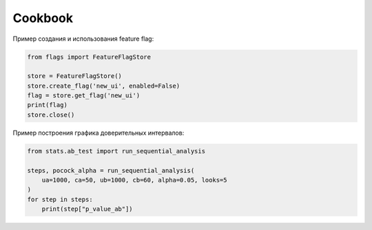 Cookbook
========

Пример создания и использования feature flag:

.. code-block:: python

   from flags import FeatureFlagStore

   store = FeatureFlagStore()
   store.create_flag('new_ui', enabled=False)
   flag = store.get_flag('new_ui')
   print(flag)
   store.close()

Пример построения графика доверительных интервалов:

.. code-block:: python

    from stats.ab_test import run_sequential_analysis

    steps, pocock_alpha = run_sequential_analysis(
        ua=1000, ca=50, ub=1000, cb=60, alpha=0.05, looks=5
    )
    for step in steps:
        print(step["p_value_ab"])
